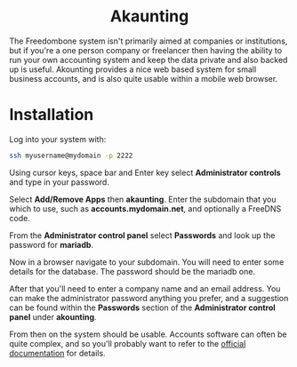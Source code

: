 #+TITLE:
#+AUTHOR: Bob Mottram
#+EMAIL: bob@freedombone.net
#+KEYWORDS: freedombone, akaunting
#+DESCRIPTION: How to use Akaunting
#+OPTIONS: ^:nil toc:nil
#+HTML_HEAD: <link rel="stylesheet" type="text/css" href="freedombone.css" />

#+BEGIN_CENTER
[[file:images/logo.png]]
#+END_CENTER

#+BEGIN_EXPORT html
<center>
<h1>Akaunting</h1>
</center>
#+END_EXPORT

The Freedombone system isn't primarily aimed at companies or institutions, but if you're a one person company or freelancer then having the ability to run your own accounting system and keep the data private and also backed up is useful. Akounting provides a nice web based system for small business accounts, and is also quite usable within a mobile web browser.

* Installation
Log into your system with:

#+begin_src bash
ssh myusername@mydomain -p 2222
#+end_src

Using cursor keys, space bar and Enter key select *Administrator controls* and type in your password.

Select *Add/Remove Apps* then *akaunting*. Enter the subdomain that you which to use, such as *accounts.mydomain.net*, and optionally a FreeDNS code.

From the *Administrator control panel* select *Passwords* and look up the password for *mariadb*.

Now in a browser navigate to your subdomain. You will need to enter some details for the database. The password should be the mariadb one.

#+BEGIN_CENTER
[[file:images/akaunting_setup.jpg]]
#+END_CENTER

After that you'll need to enter a company name and an email address. You can make the administrator password anything you prefer, and a suggestion can be found within the *Passwords* section of the *Administrator control panel* under *akounting*.

#+BEGIN_CENTER
[[file:images/akaunting_setup_company.jpg]]
#+END_CENTER

From then on the system should be usable. Accounts software can often be quite complex, and so you'll probably want to refer to the [[https://akaunting.com/docs][official documentation]] for details.
